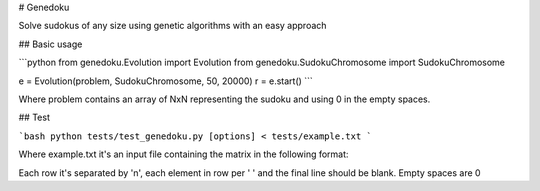 # Genedoku

Solve sudokus of any size using genetic algorithms with an easy approach

## Basic usage

```python
from genedoku.Evolution import Evolution
from genedoku.SudokuChromosome import SudokuChromosome

e = Evolution(problem, SudokuChromosome, 50, 20000)
r = e.start()
```

Where problem contains an array of NxN representing the sudoku and using 0 in the empty spaces.

## Test

```bash
python tests/test_genedoku.py [options] < tests/example.txt
```

Where example.txt it's an input file containing the matrix in the following format:

Each row it's separated by '\n', each element in row per ' ' and the final line should be blank. Empty spaces are 0


